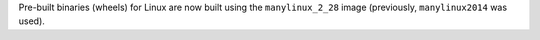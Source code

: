 Pre-built binaries (wheels) for Linux are now built using the ``manylinux_2_28``
image (previously, ``manylinux2014`` was used).
